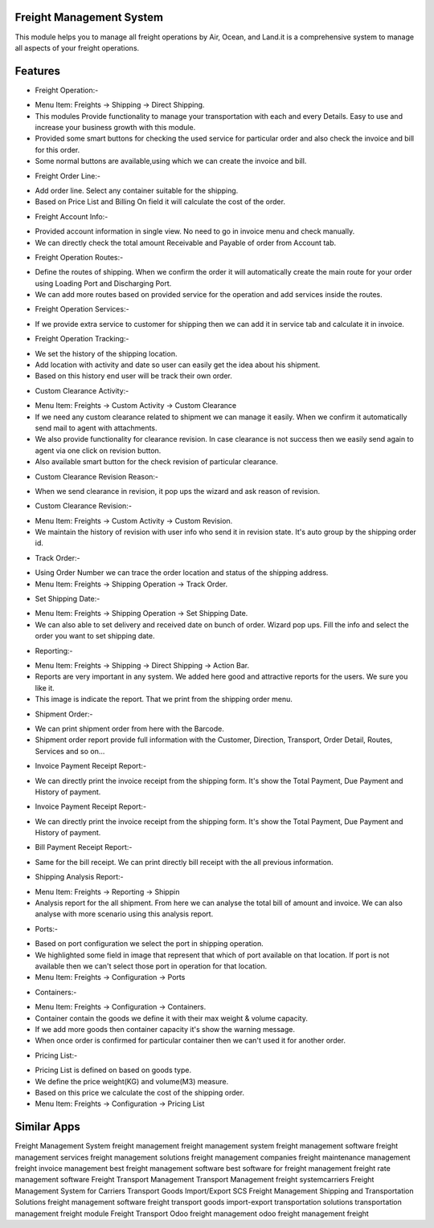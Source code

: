 =========================
Freight Management System
=========================

This module helps you to manage all freight operations by Air, Ocean, and Land.it is a comprehensive system to manage all aspects of your freight operations. 

========
Features
========

* Freight Operation:-
- Menu Item: Freights -> Shipping -> Direct Shipping. 
- This modules Provide functionality to manage your transportation with each and every Details. Easy to use and increase your business growth with this module. 
- Provided some smart buttons for checking the used service for particular order and also check the invoice and bill for this order. 
- Some normal buttons are available,using which we can create the invoice and bill.

* Freight Order Line:-
- Add order line. Select any container suitable for the shipping.
- Based on Price List and Billing On field it will calculate the cost of the order.

* Freight Account Info:-
- Provided account information in single view. No need to go in invoice menu and check manually.
- We can directly check the total amount Receivable and Payable of order from Account tab.

* Freight Operation Routes:-
- Define the routes of shipping. When we confirm the order it will automatically create the main route for your order using Loading Port and Discharging Port. 
- We can add more routes based on provided service for the operation and add services inside the routes.

* Freight Operation Services:-
- If we provide extra service to customer for shipping then we can add it in service tab and calculate it in invoice.

* Freight Operation Tracking:-
- We set the history of the shipping location.
- Add location with activity and date so user can easily get the idea about his shipment.
- Based on this history end user will be track their own order.

* Custom Clearance Activity:-
- Menu Item: Freights -> Custom Activity -> Custom Clearance
- If we need any custom clearance related to shipment we can manage it easily. When we confirm it automatically send mail to agent with attachments.
- We also provide functionality for clearance revision. In case clearance is not success then we easily send again to agent via one click on revision button. 
- Also available smart button for the check revision of particular clearance.

* Custom Clearance Revision Reason:-
- When we send clearance in revision, it pop ups the wizard and ask reason of revision.

* Custom Clearance Revision:-
- Menu Item: Freights -> Custom Activity -> Custom Revision.
- We maintain the history of revision with user info who send it in revision state. It's auto group by the shipping order id.

* Track Order:-
- Using Order Number we can trace the order location and status of the shipping address.
- Menu Item: Freights -> Shipping Operation -> Track Order.

* Set Shipping Date:-
- Menu Item: Freights -> Shipping Operation -> Set Shipping Date.
- We can also able to set delivery and received date on bunch of order. Wizard pop ups. Fill the info and select the order you want to set shipping date. 

* Reporting:-
- Menu Item: Freights -> Shipping -> Direct Shipping -> Action Bar.
- Reports are very important in any system. We added here good and attractive reports for the users. We sure you like it. 
- This image is indicate the report. That we print from the shipping order menu.

* Shipment Order:-
- We can print shipment order from here with the Barcode.
- Shipment order report provide full information with the Customer, Direction, Transport, Order Detail, Routes, Services and so on... 

* Invoice Payment Receipt Report:-
- We can directly print the invoice receipt from the shipping form. It's show the Total Payment, Due Payment and History of payment.

* Invoice Payment Receipt Report:-
- We can directly print the invoice receipt from the shipping form. It's show the Total Payment, Due Payment and History of payment.

* Bill Payment Receipt Report:-
- Same for the bill receipt. We can print directly bill receipt with the all previous information.

* Shipping Analysis Report:-
- Menu Item: Freights -> Reporting -> Shippin
- Analysis report for the all shipment. From here we can analyse the total bill of amount and invoice. We can also analyse with more scenario using this analysis report. 

* Ports:-
- Based on port configuration we select the port in shipping operation.
- We highlighted some field in image that represent that which of port available on that location. If port is not available then we can't select those port in operation for that location. 
- Menu Item: Freights -> Configuration -> Ports

* Containers:-
- Menu Item: Freights -> Configuration -> Containers.
- Container contain the goods we define it with their max weight & volume capacity.
- If we add more goods then container capacity it's show the warning message.
- When once order is confirmed for particular container then we can't used it for another order.

* Pricing List:-
- Pricing List is defined on based on goods type.
- We define the price weight(KG) and volume(M3) measure.
- Based on this price we calculate the cost of the shipping order.
- Menu Item: Freights -> Configuration -> Pricing List


============
Similar Apps
============

Freight Management System
freight management
freight management system
freight management software
freight management services
freight management solutions
freight management companies
freight maintenance management
freight invoice management
best freight management software
best software for freight management
freight rate management software
Freight Transport Management
Transport Management
freight systemcarriers
Freight Management System for Carriers
Transport
Goods Import/Export
SCS Freight Management
Shipping and Transportation Solutions
freight management software
freight transport
goods import-export
transportation solutions
transportation management
freight module
Freight Transport
Odoo freight management
odoo freight 
management
freight

